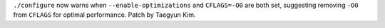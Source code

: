 ``./configure`` now warns when ``--enable-optimizations`` and ``CFLAGS=-O0`` are both set, suggesting removing ``-O0`` from ``CFLAGS`` for optimal performance.  Patch by Taegyun Kim.
